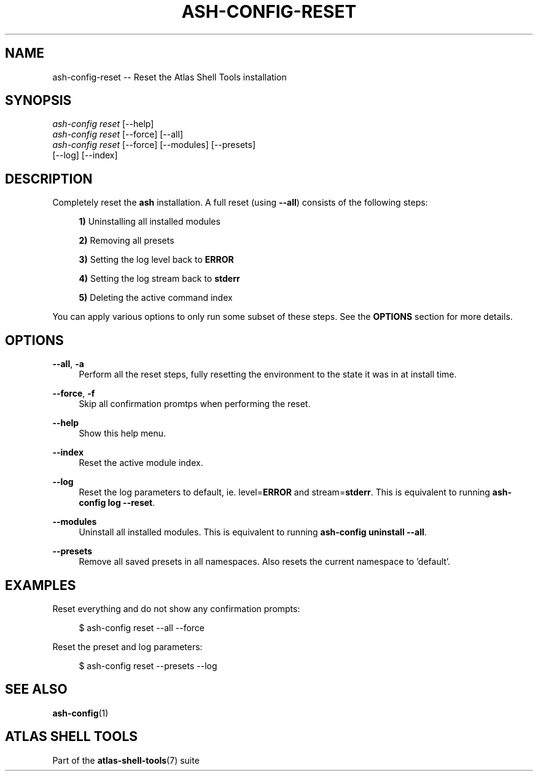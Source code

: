 .\"     Title: ash-config-reset
.\"    Author: Lucas Cram
.\"    Source: atlas-shell-tools 0.0.1
.\"  Language: English
.\"
.TH "ASH-CONFIG-RESET" "1" "1 December 2018" "atlas\-shell\-tools 0\&.0\&.1" "Atlas Shell Tools Manual"
.\" -----------------------------------------------------------------
.\" * Define some portability stuff
.\" -----------------------------------------------------------------
.ie \n(.g .ds Aq \(aq
.el       .ds Aq '
.\" -----------------------------------------------------------------
.\" * set default formatting
.\" -----------------------------------------------------------------
.\" disable hyphenation
.nh
.\" disable justification (adjust text to left margin only)
.ad l
.\" -----------------------------------------------------------------
.\" * MAIN CONTENT STARTS HERE *
.\" -----------------------------------------------------------------

.SH "NAME"
.sp
ash\-config\-reset \-- Reset the Atlas Shell Tools installation

.SH "SYNOPSIS"
.sp
.nf
\fIash\-config\fR \fIreset\fR [\-\-help]
\fIash\-config\fR \fIreset\fR [\-\-force] [\-\-all]
\fIash\-config\fR \fIreset\fR [\-\-force] [\-\-modules] [\-\-presets]
                 [\-\-log] [\-\-index]
.fi

.SH "DESCRIPTION"
.sp
Completely reset the \fBash\fR installation. A full reset (using \fB\-\-all\fR) consists
of the following steps:

.RS 4
\fB1)\fR Uninstalling all installed modules

\fB2)\fR Removing all presets

\fB3)\fR Setting the log level back to \fBERROR\fR

\fB4)\fR Setting the log stream back to \fBstderr\fR

\fB5)\fR Deleting the active command index
.RE

You can apply various options to only run some subset of these steps. See
the \fBOPTIONS\fR section for more details.

.SH "OPTIONS"
.sp
.PP
\fB\-\-all\fR, \fB\-a\fR
.RS 4
Perform all the reset steps, fully resetting the environment to the
state it was in at install time.
.RE

.PP
\fB\-\-force\fR, \fB\-f\fR
.RS 4
Skip all confirmation promtps when performing the reset.
.RE

.PP
\fB\-\-help\fR
.RS 4
Show this help menu.
.RE

.PP
\fB\-\-index\fR
.RS 4
Reset the active module index.
.RE

.PP
\fB\-\-log\fR
.RS 4
Reset the log parameters to default, ie. level=\fBERROR\fR and stream=\fBstderr\fR.
This is equivalent to running \fBash\-config log \-\-reset\fR.
.RE

.PP
\fB\-\-modules\fR
.RS 4
Uninstall all installed modules. This is equivalent to running \fBash\-config uninstall \-\-all\fR.
.RE

.PP
\fB\-\-presets\fR
.RS 4
Remove all saved presets in all namespaces. Also resets the current namespace
to 'default'.
.RE

.SH "EXAMPLES"
.sp
Reset everything and do not show any confirmation prompts:
.sp
.RS 4
$ ash\-config reset \-\-all \-\-force
.RE
.sp
Reset the preset and log parameters:
.sp
.RS 4
$ ash\-config reset \-\-presets \-\-log
.RE

.SH "SEE ALSO"
.sp
\fBash\-config\fR(1)

.SH "ATLAS SHELL TOOLS"
.sp
Part of the \fBatlas\-shell\-tools\fR(7) suite
